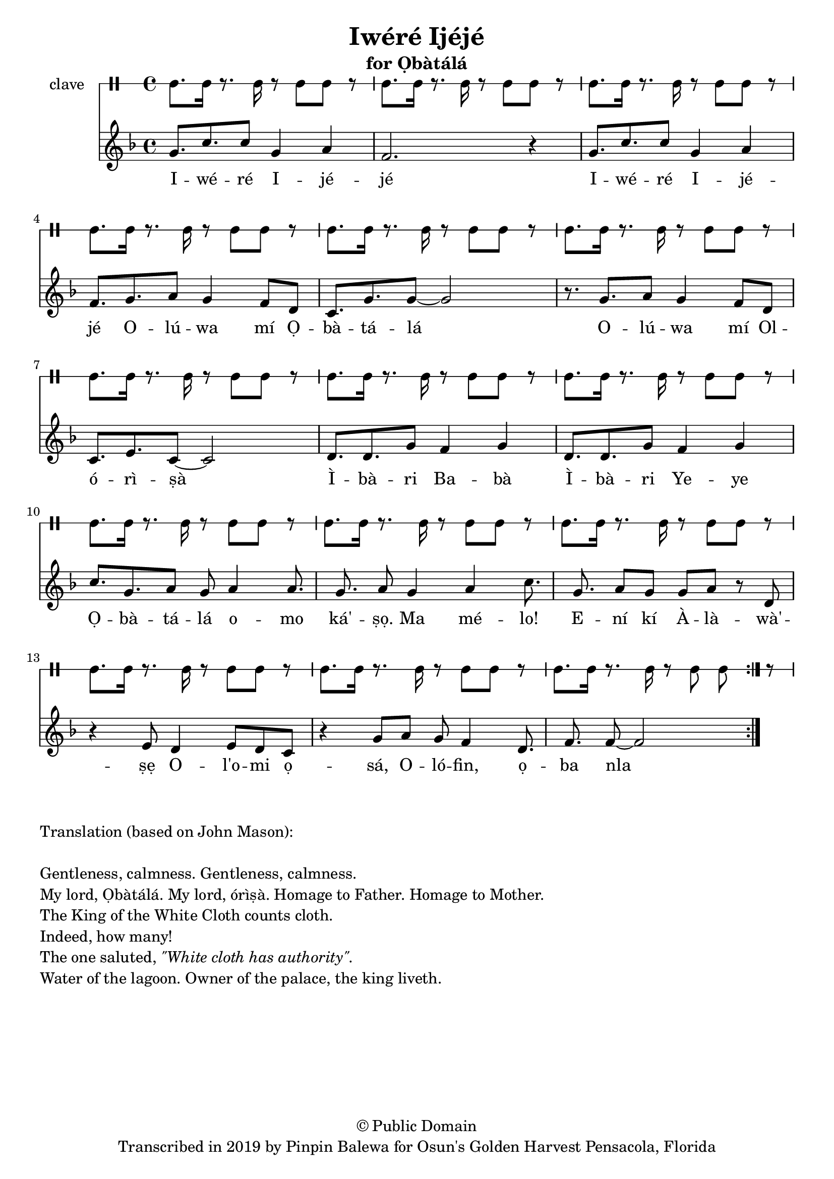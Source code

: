 \version "2.18.2"

\header {
	title = "Iwéré Ijéjé"
	subtitle = "for Ọbàtálá"
	copyright = "© Public Domain"
	tagline = "Transcribed in 2019 by Pinpin Balewa for Osun's Golden Harvest Pensacola, Florida"
}

melody = \relative c'' {
  \clef treble
  \key f \major
  \time 4/4
  \set Score.voltaSpannerDuration = #(ly:make-moment 4/4)
	\new Voice = "words" {
			\repeat volta 2 {
			 g8. c c8 g4 a | f2. r4 | % Iwéré Ijéjé
			 g8. c c8 g4 a | f8. g a8 g4 f8 d | % Iwéré Ijéjé Olúwa mí Ọ
			 c8. g' g8~ g2 | r8. g a8 g4 f8 d | % bàtálá Olúwa mí Ol
			 c8. e c8~ c2 |  % órìṣà
			 d8. d g8 f4 g | d8. d g8 f4 g | % Ìbàri Babà Ìbàri Yeye
			 c8. g a8 g a4 | a8. g a8 g4 a | % Ọbàtálá ká'ṣọ. Ma mélo!
			 c8. g a8 g8 g a r | % Ení kí Àlàwà'ṣẹ
			 d,8 r4 e8 d4 e8 d | c8 r4 g'8 a g f4 | % Ol'omi ọsá, Olófin ọ
			 d8. f f8~ f2 | % ba nla yè.
			}
		}
}

text =  \lyricmode {
	I -- wé -- ré I -- jé -- jé
	I -- wé -- ré I -- jé -- jé
	O -- lú -- wa mí Ọ -- bà -- tá -- lá
	O -- lú -- wa mí Ol -- ó -- rì -- ṣà
	Ì -- bà -- ri Ba -- bà Ì -- bà -- ri Ye -- ye
	Ọ -- bà -- tá -- lá o -- mo ká' -- ṣọ. Ma mé -- lo!
	E -- ní kí À -- là -- wà' -- ṣẹ
	O -- l'o -- mi ọ -- sá, O -- ló -- fin, ọ -- ba nla yè.
}

clavebeat = \drummode {
	cl8. cl16 r8. cl16 r8 cl8 cl r | cl8. cl16 r8. cl16 r8 cl8 cl r | 
	cl8. cl16 r8. cl16 r8 cl8 cl r | cl8. cl16 r8. cl16 r8 cl8 cl r | 
	cl8. cl16 r8. cl16 r8 cl8 cl r | cl8. cl16 r8. cl16 r8 cl8 cl r | 
	cl8. cl16 r8. cl16 r8 cl8 cl r | cl8. cl16 r8. cl16 r8 cl8 cl r | 
	cl8. cl16 r8. cl16 r8 cl8 cl r | cl8. cl16 r8. cl16 r8 cl8 cl r | 
	cl8. cl16 r8. cl16 r8 cl8 cl r | cl8. cl16 r8. cl16 r8 cl8 cl r | 
	cl8. cl16 r8. cl16 r8 cl8 cl r | cl8. cl16 r8. cl16 r8 cl8 cl r | 
	cl8. cl16 r8. cl16 r8 cl8 cl r | 
}

\score {
  <<
  	\new DrumStaff \with {
  		drumStyleTable = #timbales-style
  		\override StaffSymbol.line-count = #1
  	}
  		<<
  		\set Staff.instrumentName = #"clave"
		\clavebeat 
		>>
    \new Staff  {
    	\new Voice = "one" { \melody }
  	}
  	
    \new Lyrics \lyricsto "words" \text
  >>
}

\markup {
    \column {
        \line { \null }
        \line { Translation (based on John Mason): }
        \line { \null }
        \line { Gentleness, calmness. Gentleness, calmness.}
        \line { My lord, Ọbàtálá.  My lord, órìṣà. Homage to Father. Homage to Mother. }
        \line { The King of the White Cloth counts cloth. }
        \line { Indeed, how many! }
        \line { The one saluted, \italic {  "\"White cloth has authority\"."} }
        \line { Water of the lagoon. Owner of the palace, the king liveth. }
    }
}